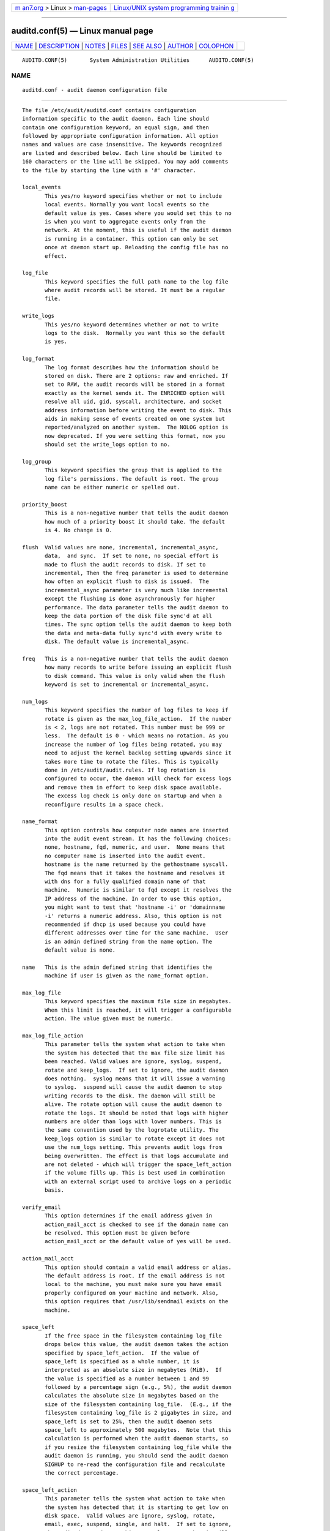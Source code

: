 .. container:: page-top

.. container:: nav-bar

   +----------------------------------+----------------------------------+
   | `m                               | `Linux/UNIX system programming   |
   | an7.org <../../../index.html>`__ | trainin                          |
   | > Linux >                        | g <http://man7.org/training/>`__ |
   | `man-pages <../index.html>`__    |                                  |
   +----------------------------------+----------------------------------+

--------------

auditd.conf(5) — Linux manual page
==================================

+-----------------------------------+-----------------------------------+
| `NAME <#NAME>`__ \|               |                                   |
| `DESCRIPTION <#DESCRIPTION>`__ \| |                                   |
| `NOTES <#NOTES>`__ \|             |                                   |
| `FILES <#FILES>`__ \|             |                                   |
| `SEE ALSO <#SEE_ALSO>`__ \|       |                                   |
| `AUTHOR <#AUTHOR>`__ \|           |                                   |
| `COLOPHON <#COLOPHON>`__          |                                   |
+-----------------------------------+-----------------------------------+
| .. container:: man-search-box     |                                   |
+-----------------------------------+-----------------------------------+

::

   AUDITD.CONF(5)       System Administration Utilities      AUDITD.CONF(5)

NAME
-------------------------------------------------

::

          auditd.conf - audit daemon configuration file


---------------------------------------------------------------

::

          The file /etc/audit/auditd.conf contains configuration
          information specific to the audit daemon. Each line should
          contain one configuration keyword, an equal sign, and then
          followed by appropriate configuration information. All option
          names and values are case insensitive. The keywords recognized
          are listed and described below. Each line should be limited to
          160 characters or the line will be skipped. You may add comments
          to the file by starting the line with a '#' character.

          local_events
                 This yes/no keyword specifies whether or not to include
                 local events. Normally you want local events so the
                 default value is yes. Cases where you would set this to no
                 is when you want to aggregate events only from the
                 network. At the moment, this is useful if the audit daemon
                 is running in a container. This option can only be set
                 once at daemon start up. Reloading the config file has no
                 effect.

          log_file
                 This keyword specifies the full path name to the log file
                 where audit records will be stored. It must be a regular
                 file.

          write_logs
                 This yes/no keyword determines whether or not to write
                 logs to the disk.  Normally you want this so the default
                 is yes.

          log_format
                 The log format describes how the information should be
                 stored on disk. There are 2 options: raw and enriched. If
                 set to RAW, the audit records will be stored in a format
                 exactly as the kernel sends it. The ENRICHED option will
                 resolve all uid, gid, syscall, architecture, and socket
                 address information before writing the event to disk. This
                 aids in making sense of events created on one system but
                 reported/analyzed on another system.  The NOLOG option is
                 now deprecated. If you were setting this format, now you
                 should set the write_logs option to no.

          log_group
                 This keyword specifies the group that is applied to the
                 log file's permissions. The default is root. The group
                 name can be either numeric or spelled out.

          priority_boost
                 This is a non-negative number that tells the audit daemon
                 how much of a priority boost it should take. The default
                 is 4. No change is 0.

          flush  Valid values are none, incremental, incremental_async,
                 data,  and sync.  If set to none, no special effort is
                 made to flush the audit records to disk. If set to
                 incremental, Then the freq parameter is used to determine
                 how often an explicit flush to disk is issued.  The
                 incremental_async parameter is very much like incremental
                 except the flushing is done asynchronously for higher
                 performance. The data parameter tells the audit daemon to
                 keep the data portion of the disk file sync'd at all
                 times. The sync option tells the audit daemon to keep both
                 the data and meta-data fully sync'd with every write to
                 disk. The default value is incremental_async.

          freq   This is a non-negative number that tells the audit daemon
                 how many records to write before issuing an explicit flush
                 to disk command. This value is only valid when the flush
                 keyword is set to incremental or incremental_async.

          num_logs
                 This keyword specifies the number of log files to keep if
                 rotate is given as the max_log_file_action.  If the number
                 is < 2, logs are not rotated. This number must be 999 or
                 less.  The default is 0 - which means no rotation. As you
                 increase the number of log files being rotated, you may
                 need to adjust the kernel backlog setting upwards since it
                 takes more time to rotate the files. This is typically
                 done in /etc/audit/audit.rules. If log rotation is
                 configured to occur, the daemon will check for excess logs
                 and remove them in effort to keep disk space available.
                 The excess log check is only done on startup and when a
                 reconfigure results in a space check.

          name_format
                 This option controls how computer node names are inserted
                 into the audit event stream. It has the following choices:
                 none, hostname, fqd, numeric, and user.  None means that
                 no computer name is inserted into the audit event.
                 hostname is the name returned by the gethostname syscall.
                 The fqd means that it takes the hostname and resolves it
                 with dns for a fully qualified domain name of that
                 machine.  Numeric is similar to fqd except it resolves the
                 IP address of the machine. In order to use this option,
                 you might want to test that 'hostname -i' or 'domainname
                 -i' returns a numeric address. Also, this option is not
                 recommended if dhcp is used because you could have
                 different addresses over time for the same machine.  User
                 is an admin defined string from the name option. The
                 default value is none.

          name   This is the admin defined string that identifies the
                 machine if user is given as the name_format option.

          max_log_file
                 This keyword specifies the maximum file size in megabytes.
                 When this limit is reached, it will trigger a configurable
                 action. The value given must be numeric.

          max_log_file_action
                 This parameter tells the system what action to take when
                 the system has detected that the max file size limit has
                 been reached. Valid values are ignore, syslog, suspend,
                 rotate and keep_logs.  If set to ignore, the audit daemon
                 does nothing.  syslog means that it will issue a warning
                 to syslog.  suspend will cause the audit daemon to stop
                 writing records to the disk. The daemon will still be
                 alive. The rotate option will cause the audit daemon to
                 rotate the logs. It should be noted that logs with higher
                 numbers are older than logs with lower numbers. This is
                 the same convention used by the logrotate utility. The
                 keep_logs option is similar to rotate except it does not
                 use the num_logs setting. This prevents audit logs from
                 being overwritten. The effect is that logs accumulate and
                 are not deleted - which will trigger the space_left_action
                 if the volume fills up. This is best used in combination
                 with an external script used to archive logs on a periodic
                 basis.

          verify_email
                 This option determines if the email address given in
                 action_mail_acct is checked to see if the domain name can
                 be resolved. This option must be given before
                 action_mail_acct or the default value of yes will be used.

          action_mail_acct
                 This option should contain a valid email address or alias.
                 The default address is root. If the email address is not
                 local to the machine, you must make sure you have email
                 properly configured on your machine and network. Also,
                 this option requires that /usr/lib/sendmail exists on the
                 machine.

          space_left
                 If the free space in the filesystem containing log_file
                 drops below this value, the audit daemon takes the action
                 specified by space_left_action.  If the value of
                 space_left is specified as a whole number, it is
                 interpreted as an absolute size in megabytes (MiB).  If
                 the value is specified as a number between 1 and 99
                 followed by a percentage sign (e.g., 5%), the audit daemon
                 calculates the absolute size in megabytes based on the
                 size of the filesystem containing log_file.  (E.g., if the
                 filesystem containing log_file is 2 gigabytes in size, and
                 space_left is set to 25%, then the audit daemon sets
                 space_left to approximately 500 megabytes.  Note that this
                 calculation is performed when the audit daemon starts, so
                 if you resize the filesystem containing log_file while the
                 audit daemon is running, you should send the audit daemon
                 SIGHUP to re-read the configuration file and recalculate
                 the correct percentage.

          space_left_action
                 This parameter tells the system what action to take when
                 the system has detected that it is starting to get low on
                 disk space.  Valid values are ignore, syslog, rotate,
                 email, exec, suspend, single, and halt.  If set to ignore,
                 the audit daemon does nothing.  syslog means that it will
                 issue a warning to syslog.  rotate will rotate logs,
                 losing the oldest to free up space.  Email means that it
                 will send a warning to the email account specified in
                 action_mail_acct as well as sending the message to syslog.
                 exec /path-to-script will execute the script. You cannot
                 pass parameters to the script. The script is also
                 responsible for telling the auditd daemon to resume
                 logging once its completed its action. This can be done by
                 adding service auditd resume to the script.  suspend will
                 cause the audit daemon to stop writing records to the
                 disk. The daemon will still be alive. The single option
                 will cause the audit daemon to put the computer system in
                 single user mode. The halt option will cause the audit
                 daemon to shutdown the computer system. Except for rotate,
                 it will perform this action just one time.

          admin_space_left
                 This is a numeric value in megabytes that tells the audit
                 daemon when to perform a configurable action because the
                 system is running low on disk space. This should be
                 considered the last chance to do something before running
                 out of disk space. The numeric value for this parameter
                 should be lower than the number for space_left. You may
                 also append a percent sign (e.g. 1%) to the number to have
                 the audit daemon calculate the number based on the disk
                 partition size.

          admin_space_left_action
                 This parameter tells the system what action to take when
                 the system has detected that it is low on disk space.
                 Valid values are ignore, syslog, rotate, email, exec,
                 suspend, single, and halt.  If set to ignore, the audit
                 daemon does nothing.  Syslog means that it will issue a
                 warning to syslog.  rotate will rotate logs, losing the
                 oldest to free up space.  Email means that it will send a
                 warning to the email account specified in action_mail_acct
                 as well as sending the message to syslog.  exec /path-to-
                 script will execute the script. You cannot pass parameters
                 to the script. The script is also responsible for telling
                 the auditd daemon to resume logging once its completed its
                 action. This can be done by adding service auditd resume
                 to the script.  Suspend will cause the audit daemon to
                 stop writing records to the disk. The daemon will still be
                 alive. The single option will cause the audit daemon to
                 put the computer system in single user mode. The halt
                 option will cause the audit daemon to shutdown the
                 computer system. Except for rotate, it will perform this
                 action just one time.

          disk_full_action
                 This parameter tells the system what action to take when
                 the system has detected that the partition to which log
                 files are written has become full. Valid values are
                 ignore, syslog, rotate, exec, suspend, single, and halt.
                 If set to ignore, the audit daemon will issue a syslog
                 message but no other action is taken.  Syslog means that
                 it will issue a warning to syslog.  rotate will rotate
                 logs, losing the oldest to free up space.  exec /path-to-
                 script will execute the script. You cannot pass parameters
                 to the script. The script is also responsible for telling
                 the auditd daemon to resume logging g once its completed
                 its action. This can be done by adding service auditd
                 resume to the script.  Suspend will cause the audit daemon
                 to stop writing records to the disk. The daemon will still
                 be alive. The single option will cause the audit daemon to
                 put the computer system in single user mode.  halt option
                 will cause the audit daemon to shutdown the computer
                 system.

          disk_error_action
                 This parameter tells the system what action to take
                 whenever there is an error detected when writing audit
                 events to disk or rotating logs. Valid values are ignore,
                 syslog, exec, suspend, single, and halt.  If set to
                 ignore, the audit daemon will not take any action.  Syslog
                 means that it will issue no more than 5 consecutive
                 warnings to syslog.  exec /path-to-script will execute the
                 script. You cannot pass parameters to the script.  Suspend
                 will cause the audit daemon to stop writing records to the
                 disk. The daemon will still be alive. The single option
                 will cause the audit daemon to put the computer system in
                 single user mode.  halt option will cause the audit daemon
                 to shutdown the computer system.

          tcp_listen_port
                 This is a numeric value in the range 1..65535 which, if
                 specified, causes auditd to listen on the corresponding
                 TCP port for audit records from remote systems. The audit
                 daemon may be linked with tcp_wrappers. You may want to
                 control access with an entry in the hosts.allow and deny
                 files. If this is deployed on a systemd based OS, then you
                 may need to adjust the 'After' directive. See the note in
                 the auditd.service file.

          tcp_listen_queue
                 This is a numeric value which indicates how many pending
                 (requested but unaccepted) connections are allowed.  The
                 default is 5.  Setting this too small may cause
                 connections to be rejected if too many hosts start up at
                 exactly the same time, such as after a power failure. This
                 setting is only used for aggregating servers. Clients
                 logging to a remote server should keep this commented out.

          tcp_max_per_addr
                 This is a numeric value which indicates how many
                 concurrent connections from one IP address is allowed.
                 The default is 1 and the maximum is 1024. Setting this too
                 large may allow for a Denial of Service attack on the
                 logging server. Also note that the kernel has an internal
                 maximum that will eventually prevent this even if auditd
                 allows it by config. The default should be adequate in
                 most cases unless a custom written recovery script runs to
                 forward unsent events. In this case you would increase the
                 number only large enough to let it in too.

          use_libwrap
                 This setting determines whether or not to use tcp_wrappers
                 to discern connection attempts that are from allowed
                 machines. Legal values are either yes, or no The default
                 value is yes.

          tcp_client_ports
                 This parameter may be a single numeric value or two values
                 separated by a dash (no spaces allowed).  It indicates
                 which client ports are allowed for incoming connections.
                 If not specified, any port is allowed.  Allowed values are
                 1..65535.  For example, to require the client use a
                 privileged port, specify 1-1023 for this parameter. You
                 will also need to set the local_port option in the audisp-
                 remote.conf file. Making sure that clients send from a
                 privileged port is a security feature to prevent log
                 injection attacks by untrusted users.

          tcp_client_max_idle
                 This parameter indicates the number of seconds that a
                 client may be idle (i.e. no data from them at all) before
                 auditd complains. This is used to close inactive
                 connections if the client machine has a problem where it
                 cannot shutdown the connection cleanly. Note that this is
                 a global setting, and must be higher than any individual
                 client heartbeat_timeout setting, preferably by a factor
                 of two.  The default is zero, which disables this check.

          transport
                 If set to TCP, only clear text tcp connections will be
                 used. If set to KRB5, then Kerberos 5 will be used for
                 authentication and encryption. The default value is TCP.

          enable_krb5
                 This option is deprecated. Use the transport option above
                 instead. If set to "yes", Kerberos 5 will be used for
                 authentication and encryption.  The default is "no". If
                 this option is set to "yes" and it follows the transport
                 option, it will override the transport setting. This would
                 be the normal expected behavior for backwards
                 compatibility.

          krb5_principal
                 This is the principal for this server.  The default is
                 "auditd".  Given this default, the server will look for a
                 key named like auditd/hostname@EXAMPLE.COM stored in
                 /etc/audit/audit.key to authenticate itself, where
                 hostname is the canonical name for the server's host, as
                 returned by a DNS lookup of its IP address.

          krb5_key_file
                 Location of the key for this client's principal.  Note
                 that the key file must be owned by root and mode 0400.
                 The default is /etc/audit/audit.key

          distribute_network
                 If set to "yes", network originating events will be
                 distributed to the audit dispatcher for processing. The
                 default is "no".

          q_depth
                 This is a numeric value that tells how big to make the
                 internal queue of the audit event dispatcher. A bigger
                 queue lets it handle a flood of events better, but could
                 hold events that are not processed when the daemon is
                 terminated. If you get messages in syslog about events
                 getting dropped, increase this value. The default value is
                 1200.

          overflow_action
                 This option determines how the daemon should react to
                 overflowing its internal queue. When this happens, it
                 means that more events are being received than it can pass
                 along to child processes. This error means that it is
                 going to lose the current event that it's trying to
                 dispatch. This option has the following choices: ignore,
                 syslog, suspend, single, and halt.  If set to ignore, the
                 audit daemon does nothing.  syslog means that it will
                 issue a warning to syslog.  suspend will cause the audit
                 daemon to stop sending events to child processes. The
                 daemon will still be alive. The single option will cause
                 the audit daemon to put the computer system in single user
                 mode.  halt option will cause the audit daemon to shutdown
                 the computer system.

          max_restarts
                 This is a non-negative number that tells the audit event
                 dispatcher how many times it can try to restart a crashed
                 plugin. The default is 10.

          plugin_dir
                 This is the location that auditd will use to search for
                 its plugin configuration files.

          end_of_event_timeout
                 This is a non-negative number of seconds used by the
                 userspace auparse() library routines and the aureport(8) ,
                 ausearch(8) utilities to consider an event is complete
                 when parsing an event log stream. For an event stream
                 being processed, if the time of the current event is over
                 end_of_event_timeout seconds old, compared to co-located
                 events, then the event is considered complete. See the
                 NOTES section for more detail.


---------------------------------------------------

::

          In a CAPP environment, the audit trail is considered so important
          that access to system resources must be denied if an audit trail
          cannot be created. In this environment, it would be suggested
          that /var/log/audit be on its own partition. This is to ensure
          that space detection is accurate and that no other process comes
          along and consumes part of it.

          The flush parameter should be set to sync or data.

          Max_log_file and num_logs need to be adjusted so that you get
          complete use of your partition. It should be noted that the more
          files that have to be rotated, the longer it takes to get back to
          receiving audit events. Max_log_file_action should be set to
          keep_logs.

          Space_left should be set to a number that gives the admin enough
          time to react to any alert message and perform some maintenance
          to free up disk space. This would typically involve running the
          aureport -t report and moving the oldest logs to an archive area.
          The value of space_left is site dependent since the rate at which
          events are generated varies with each deployment. The
          space_left_action is recommended to be set to email. If you need
          something like an snmp trap, you can use the exec option to send
          one.

          Admin_space_left should be set to the amount of disk space on the
          audit partition needed for admin actions to be recorded.
          Admin_space_left_action would be set to single so that use of the
          machine is restricted to just the console.

          The disk_full_action is triggered when no more room exists on the
          partition. All access should be terminated since no more audit
          capability exists. This can be set to either single or halt.

          The disk_error_action should be set to syslog, single, or halt
          depending on your local policies regarding handling of hardware
          malfunctions.

          Specifying a single allowed client port may make it difficult for
          the client to restart their audit subsystem, as it will be unable
          to recreate a connection with the same host addresses and ports
          until the connection closure TIME_WAIT state times out.

          Auditd events are made up of one or more records. The auditd
          system cannot guarantee that the set of records that make up an
          event will occur atomically, that is the stream will have
          interleaved records of different events, IE

                 event0_record0
                 event1_record0
                 event2_record0
                 event1_record3
                 event2_record1
                 event1_record4
                 event3_record0

          The auditd system does not guarantee that the records that make
          up an event will appear in order. Thus, when processing event
          streams, we need to maintain a list of events with their own list
          of records hence List of List (LOL) event processing.

          When processing an event stream we define the end of an event via

                 record type = AUDIT_EOE (audit end of event type record),
                 or
                 record type = AUDIT_PROCTITLE (we note the AUDIT_PROCTITLE
                 is always the last record), or
                 record type = AUDIT_KERNEL (kernel events are one record
                 events), or
                 record type < AUDIT_FIRST_EVENT (only single record events
                 appear before this type), or
                 record type >= AUDIT_FIRST_ANOM_MSG (only single record
                 events appear after this type), or
                 record type >= AUDIT_MAC_UNLBL_ALLOW && record type <=
                 AUDIT_MAC_CALIPSO_DEL (these are also one record events),
                 or
                 for the stream being processed, the time of the event is
                 over end_of_event_timeout seconds old.


---------------------------------------------------

::

          /etc/audit/auditd.conf
                 Audit daemon configuration file


---------------------------------------------------------

::

          auditd(8), audisp-remote.conf(5), auditd-plugins(5).


-----------------------------------------------------

::

          Steve Grubb

COLOPHON
---------------------------------------------------------

::

          This page is part of the audit (Linux Audit) project.
          Information about the project can be found at 
          ⟨http://people.redhat.com/sgrubb/audit/⟩.  If you have a bug
          report for this manual page, send it to linux-audit@redhat.com.
          This page was obtained from the project's upstream Git repository
          ⟨https://github.com/linux-audit/audit-userspace.git⟩ on
          2021-08-27.  (At that time, the date of the most recent commit
          that was found in the repository was 2021-08-21.)  If you
          discover any rendering problems in this HTML version of the page,
          or you believe there is a better or more up-to-date source for
          the page, or you have corrections or improvements to the
          information in this COLOPHON (which is not part of the original
          manual page), send a mail to man-pages@man7.org

   Red Hat                        August 2018                AUDITD.CONF(5)

--------------

Pages that refer to this page:
`auparse_set_eoe_timeout(3) <../man3/auparse_set_eoe_timeout.3.html>`__, 
`auditd-plugins(5) <../man5/auditd-plugins.5.html>`__, 
`auditd(8) <../man8/auditd.8.html>`__, 
`aureport(8) <../man8/aureport.8.html>`__, 
`ausearch(8) <../man8/ausearch.8.html>`__

--------------

--------------

.. container:: footer

   +-----------------------+-----------------------+-----------------------+
   | HTML rendering        |                       | |Cover of TLPI|       |
   | created 2021-08-27 by |                       |                       |
   | `Michael              |                       |                       |
   | Ker                   |                       |                       |
   | risk <https://man7.or |                       |                       |
   | g/mtk/index.html>`__, |                       |                       |
   | author of `The Linux  |                       |                       |
   | Programming           |                       |                       |
   | Interface <https:     |                       |                       |
   | //man7.org/tlpi/>`__, |                       |                       |
   | maintainer of the     |                       |                       |
   | `Linux man-pages      |                       |                       |
   | project <             |                       |                       |
   | https://www.kernel.or |                       |                       |
   | g/doc/man-pages/>`__. |                       |                       |
   |                       |                       |                       |
   | For details of        |                       |                       |
   | in-depth **Linux/UNIX |                       |                       |
   | system programming    |                       |                       |
   | training courses**    |                       |                       |
   | that I teach, look    |                       |                       |
   | `here <https://ma     |                       |                       |
   | n7.org/training/>`__. |                       |                       |
   |                       |                       |                       |
   | Hosting by `jambit    |                       |                       |
   | GmbH                  |                       |                       |
   | <https://www.jambit.c |                       |                       |
   | om/index_en.html>`__. |                       |                       |
   +-----------------------+-----------------------+-----------------------+

--------------

.. container:: statcounter

   |Web Analytics Made Easy - StatCounter|

.. |Cover of TLPI| image:: https://man7.org/tlpi/cover/TLPI-front-cover-vsmall.png
   :target: https://man7.org/tlpi/
.. |Web Analytics Made Easy - StatCounter| image:: https://c.statcounter.com/7422636/0/9b6714ff/1/
   :class: statcounter
   :target: https://statcounter.com/
